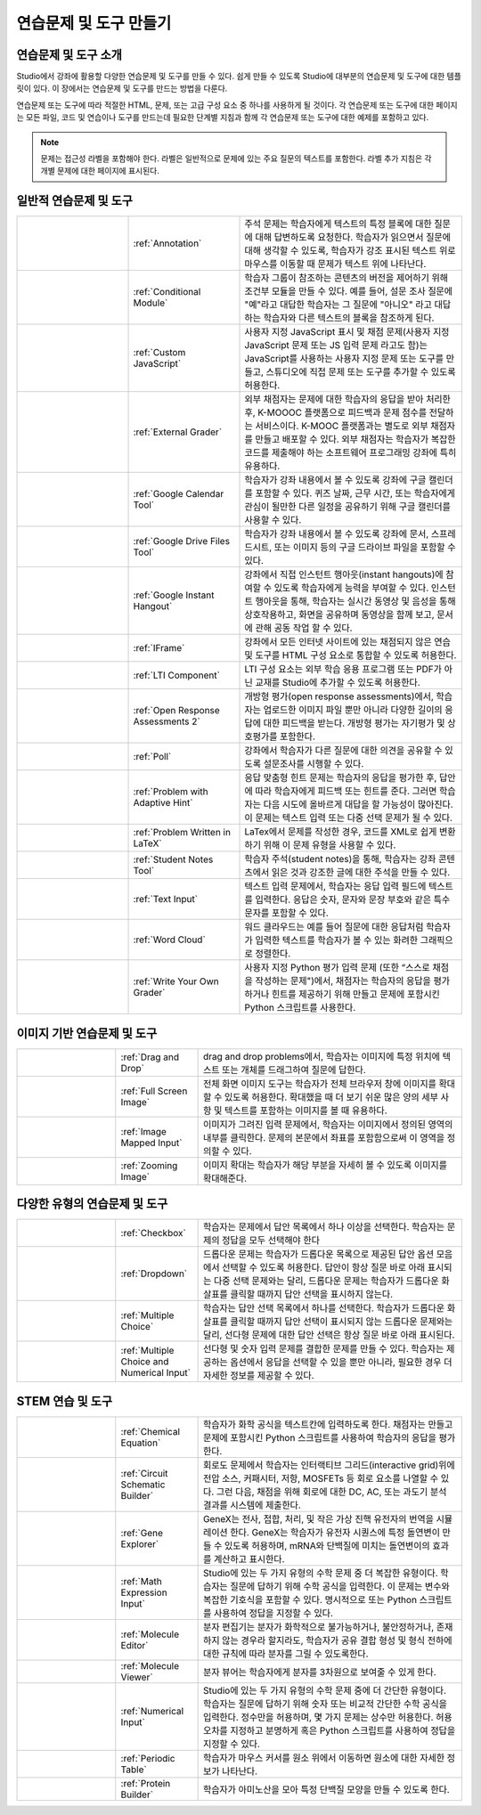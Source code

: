 .. _Create Exercises:

############################
연습문제 및 도구 만들기
############################

************************************
연습문제 및 도구 소개
************************************

Studio에서 강좌에 활용할 다양한 연습문제 및 도구를 만들 수 있다. 쉽게 만들 수 있도록 Studio에 대부분의 연습문제 및 도구에 대한 템플릿이 있다. 이 장에서는 연습문제 및 도구를 만드는 방법을 다룬다.

연습문제 또는 도구에 따라 적절한 HTML, 문제, 또는 고급 구성 요소 중 하나를 사용하게 될 것이다. 각 연습문제 또는 도구에 대한 페이지는 모든 파일, 코드 및 연습이나 도구를 만드는데 필요한 단계별 지침과 함께 각 연습문제 또는 도구에 대한 예제를 포함하고 있다.

.. note:: 문제는 접근성 라벨을 포함해야 한다. 라벨은 일반적으로 문제에 있는 주요 질문의 텍스트를 포함한다. 라벨 추가 지침은 각 개별 문제에 대한 페이지에 표시된다.

****************************
일반적 연습문제 및 도구
****************************

.. list-table::
   :widths: 25 25 50

   * - .. image:: ../../../shared/building_and_running_chapters/Images/AnnotationExample.png
          :width: 100
          :alt: Example Annotation problem
     - :ref:`Annotation`
     - 주석 문제는 학습자에게 텍스트의 특정 블록에 대한 질문에 대해 답변하도록 요청한다. 학습자가 읽으면서 질문에 대해 생각할 수 있도록, 학습자가 강조 표시된 텍스트 위로 마우스를 이동할 때 문제가 텍스트 위에 나타난다.
   * - .. image:: ../../../shared/building_and_running_chapters/Images/PollExample.png
          :width: 100
          :alt: Example poll
     - :ref:`Conditional Module`
     -  학습자 그룹이 참조하는 콘텐츠의 버전을 제어하기 위해 조건부 모듈을 만들 수 있다. 예를 들어, 설문 조사 질문에  "예"라고 대답한 학습자는 그 질문에  "아니오" 라고 대답하는 학습자와 다른 텍스트의 블록을 참조하게 된다.
   * - .. image:: ../../../shared/building_and_running_chapters/Images/JavaScriptInputExample.png
          :width: 100
          :alt: Example JavaScript problem
     - :ref:`Custom JavaScript`
     - 사용자 지정 JavaScript 표시 및 채점 문제(사용자 지정 JavaScript 문제 또는 JS 입력 문제 라고도 함)는 JavaScript를 사용하는 사용자 지정 문제 또는 도구를 만들고, 스튜디오에 직접 문제 또는 도구를 추가할 수 있도록 허용한다.
   * - .. image:: ../../../shared/building_and_running_chapters/Images/external-grader-correct.png
          :width: 100
          :alt: Example external grader
     - :ref:`External Grader`
     - 외부 채점자는 문제에 대한 학습자의 응답을 받아 처리한 후, K-MOOOC 플랫폼으로 피드백과 문제 점수를 전달하는 서비스이다. K-MOOC 플랫폼과는 별도로 외부 채점자를 만들고 배포할 수 있다. 외부 채점자는 학습자가 복잡한 코드를 제출해야 하는 소프트웨어 프로그래밍 강좌에 특히 유용하다.
   * - .. image:: ../../../shared/building_and_running_chapters/Images/google-calendar.png   
          :width: 100
          :alt: Google Calendar
     - :ref:`Google Calendar Tool`
     - 학습자가 강좌 내용에서 볼 수 있도록 강좌에 구글 캘린더를 포함할 수 있다. 퀴즈 날짜, 근무 시간, 또는 학습자에게 관심이 될만한 다른 일정을 공유하기 위해 구글 캘린더를 사용할 수 있다.
   * - .. image:: ../../../shared/building_and_running_chapters/Images/google-spreadsheet.png   
          :width: 100
          :alt: Google Drive Files Tool
     - :ref:`Google Drive Files Tool`
     - 학습자가 강좌 내용에서 볼 수 있도록 강좌에 문서, 스프레드시트, 또는 이미지 등의 구글 드라이브 파일을 포함할 수 있다.
   * - .. image:: ../../../shared/building_and_running_chapters/Images/GoogleHangout_WithPeople.png   
          :width: 100
          :alt: Google Hangout
     - :ref:`Google Instant Hangout`
     - 강좌에서 직접 인스턴트 행아웃(instant hangouts)에 참여할 수 있도록 학습자에게 능력을 부여할 수 있다. 인스턴트 행아웃을 통해, 학습자는 실시간 동영상 및 음성을 통해 상호작용하고, 화면을 공유하며 동영상을 함께 보고, 문서에 관해 공동 작업 할 수 있다. 
   * - .. image:: ../../../shared/building_and_running_chapters/Images/IFrame_1.png
          :width: 100
          :alt: Example IFrame tool
     - :ref:`IFrame`
     - 강좌에서 모든 인터넷 사이트에 있는 채점되지 않은 연습 및 도구를 HTML 구성 요소로 통합할 수 있도록 허용한다.
   * - .. image:: ../../../shared/building_and_running_chapters/Images/LTIExample.png
          :width: 100
          :alt: Example LTI component
     - :ref:`LTI Component`
     - LTI 구성 요소는 외부 학습 응용 프로그램 또는 PDF가 아닌 교재를 Studio에 추가할 수 있도록 허용한다.
   * - .. image:: ../../../shared/building_and_running_chapters/Images/PA_QandRField.png
          :width: 100
          :alt: Example open response assessment
     - :ref:`Open Response Assessments 2`
     - 개방형 평가(open response assessments)에서, 학습자는 업로드한 이미지 파일 뿐만 아니라 다양한 길이의 응답에 대한 피드백을 받는다. 개방형 평가는 자기평가 및 상호평가를 포함한다.
   * - .. image:: ../../../shared/building_and_running_chapters/Images/PollExample.png
          :width: 100
          :alt: Example poll
     - :ref:`Poll`
     - 강좌에서 학습자가 다른 질문에 대한 의견을 공유할 수 있도록 설문조사를 시행할 수 있다.
   * - .. image:: ../../../shared/building_and_running_chapters/Images/ProblemWithAdaptiveHintExample.png
          :width: 100
          :alt: Example problem with adaptive hint
     - :ref:`Problem with Adaptive Hint`
     - 응답 맞춤형 힌트 문제는 학습자의 응답을 평가한 후, 답안에 따라 학습자에게 피드백 또는 힌트를 준다. 그러면 학습자는 다음 시도에 올바르게 대답을 할 가능성이 많아진다. 이 문제는 텍스트 입력 또는 다중 선택 문제가 될 수 있다.
   * - .. image:: ../../../shared/building_and_running_chapters/Images/ProblemWrittenInLaTeX.png
          :width: 100
          :alt: Example problem written in LaTeX
     - :ref:`Problem Written in LaTeX`
     - LaTex에서 문제를 작성한 경우, 코드를 XML로 쉽게 변환하기 위해 이 문제 유형을 사용할 수 있다.
   * - .. image:: ../../../shared/building_and_running_chapters/Images/SFD_SN_bodyexample.png
          :width: 100
          :alt: Image of student notes in a course
     - :ref:`Student Notes Tool`
     - 학습자 주석(student notes)을 통해, 학습자는 강좌 콘텐츠에서 읽은 것과 강조한 글에 대한 주석을 만들 수 있다.
   * - .. image:: ../../../shared/building_and_running_chapters/Images/TextInputExample.png
          :width: 100
          :alt: Example text input problem
     - :ref:`Text Input`
     - 텍스트 입력 문제에서, 학습자는 응답 입력 필드에 텍스트를 입력한다. 응답은 숫자, 문자와 문장 부호와 같은 특수 문자를 포함할 수 있다.
   * - .. image:: ../../../shared/building_and_running_chapters/Images/WordCloudExample.png
          :width: 100
          :alt: Example word cloud
     - :ref:`Word Cloud`
     - 워드 클라우드는 예를 들어 질문에 대한 응답처럼 학습자가 입력한 텍스트를 학습자가 볼 수 있는 화려한 그래픽으로 정렬한다.
   * - .. image:: ../../../shared/building_and_running_chapters/Images/CustomPythonExample.png  
          :width: 100
          :alt: Example write-your-own-grader problem
     - :ref:`Write Your Own Grader`
     - 사용자 지정 Python 평가 입력 문제 (또한 “스스로 채점을 작성하는 문제")에서, 채점자는 학습자의 응답을 평가하거나 힌트를 제공하기 위해 만들고 문제에 포함시킨 Python 스크립트를 사용한다. 


********************************
이미지 기반 연습문제 및 도구
********************************

.. list-table::
   :widths: 30 25 80

   * - .. image:: ../../../shared/building_and_running_chapters/Images/DragAndDropProblem.png
          :width: 100
          :alt: Example drag and drop problem
     - :ref:`Drag and Drop`
     - drag and drop problems에서, 학습자는 이미지에 특정 위치에 텍스트 또는 개체를 드래그하여 질문에 답한다.
   * - .. image:: ../../../shared/building_and_running_chapters/Images/image-modal.png
          :width: 100
          :alt: Example full screen image tool
     - :ref:`Full Screen Image`
     - 전체 화면 이미지 도구는 학습자가 전체 브라우저 창에 이미지를 확대할 수 있도록 허용한다. 확대했을 때 더 보기 쉬운 많은 양의 세부 사항 및 텍스트를 포함하는 이미지를 볼 때 유용하다.
   * - .. image:: ../../../shared/building_and_running_chapters/Images/ImageMappedInputExample.png
          :width: 100
          :alt: Example image mapped input problem
     - :ref:`Image Mapped Input`
     - 이미지가 그려진 입력 문제에서, 학습자는 이미지에서 정의된 영역의 내부를 클릭한다. 문제의 본문에서 좌표를 포함함으로써 이 영역을 정의할 수 있다.
   * - .. image:: ../../../shared/building_and_running_chapters/Images/Zooming_Image.png
          :width: 100
          :alt: Example zooming image tool
     - :ref:`Zooming Image`
     - 이미지 확대는 학습자가 해당 부분을 자세히 볼 수 있도록 이미지를 확대해준다. 

************************************
다양한 유형의 연습문제 및 도구
************************************

.. list-table::
   :widths: 30 25 80

   * - .. image:: ../../../shared/building_and_running_chapters/Images/CheckboxExample.png
          :width: 100
          :alt: Example checkbox problem
     - :ref:`Checkbox`
     - 학습자는 문제에서 답안 목록에서 하나 이상을 선택한다. 학습자는 문제의 정답을 모두 선택해야 한다
   * - .. image:: ../../../shared/building_and_running_chapters/Images/DropdownExample.png
          :width: 100
          :alt: Example dropdown problem
     - :ref:`Dropdown`
     - 드롭다운 문제는 학습자가 드롭다운 목록으로 제공된 답안 옵션 모음에서 선택할 수 있도록 허용한다. 답안이 항상 질문 바로 아래 표시되는 다중 선택 문제와는 달리, 드롭다운 문제는 학습자가 드롭다운 화살표를 클릭할 때까지 답안 선택을 표시하지 않는다.
   * - .. image:: ../../../shared/building_and_running_chapters/Images/MultipleChoiceExample.png
          :width: 100
          :alt: Example multiple choice problem
     - :ref:`Multiple Choice`
     - 학습자는 답안 선택 목록에서 하나를 선택한다. 학습자가 드롭다운 화살표를 클릭할 때까지 답안 선택이 표시되지 않는 드롭다운 문제와는 달리, 선다형 문제에 대한 답안 선택은 항상 질문 바로 아래 표시된다.
   * - .. image:: ../../../shared/building_and_running_chapters/Images/MultipleChoice_NumericalInput.png
          :width: 100
          :alt: Example multiple choice and numerical input problem
     - :ref:`Multiple Choice and Numerical Input`
     - 선다형 및 숫자 입력 문제를 결합한 문제를 만들 수 있다. 학습자는 제공하는 옵션에서 응답을 선택할 수 있을 뿐만 아니라, 필요한 경우 더 자세한 정보를 제공할 수 있다. 

********************************
STEM 연습 및 도구
********************************

.. list-table::
   :widths: 30 25 80

   * - .. image:: ../../../shared/building_and_running_chapters/Images/ChemicalEquationExample.png
          :width: 100
          :alt: Example chemical equation problem
     - :ref:`Chemical Equation`
     - 학습자가 화학 공식을 텍스트칸에 입력하도록 한다. 채점자는 만들고 문제에 포함시킨 Python 스크립트를 사용하여 학습자의 응답을 평가한다.
   * - .. image:: ../../../shared/building_and_running_chapters/Images/CircuitSchematicExample_short.png
          :width: 100
          :alt: Example circuit schematic builder problem
     - :ref:`Circuit Schematic Builder`
     - 회로도 문제에서 학습자는 인터랙티브 그리드(interactive grid)위에 전압 소스, 커패시터, 저항, MOSFETs 등 회로 요소를 나열할 수 있다. 그런 다음, 채점을 위해 회로에 대한 DC, AC, 또는 과도기 분석 결과를 시스템에 제출한다.
   * - .. image:: ../../../shared/building_and_running_chapters/Images/GeneExplorer.png
          :width: 100
          :alt: Example gene explorer problem
     - :ref:`Gene Explorer`
     - GeneX는 전사, 접합, 처리, 및 작은 가상 진핵 유전자의 번역을 시뮬레이션 한다. GeneX는 학습자가 유전자 시퀀스에 특정 돌연변이 만들 수 있도록 허용하며, mRNA와 단백질에 미치는 돌연변이의 효과를 계산하고 표시한다.
   * - .. image:: ../../../shared/building_and_running_chapters/Images/MathExpressionInputExample.png
          :width: 100
          :alt: Example math expression input problem
     - :ref:`Math Expression Input`
     - Studio에 있는 두 가지 유형의 수학 문제 중 더 복잡한 유형이다. 학습자는 질문에 답하기 위해 수학 공식을 입력한다. 이 문제는 변수와 복잡한 기호식을 포함할 수 있다. 명시적으로 또는 Python 스크립트를 사용하여 정답을 지정할 수 있다.
   * - .. image:: ../../../shared/building_and_running_chapters/Images/Molecule_Editor.png
          :width: 100
          :alt: Example molecule editor problem
     - :ref:`Molecule Editor`
     - 분자 편집기는 분자가 화학적으로 불가능하거나, 불안정하거나, 존재하지 않는 경우라 할지라도, 학습자가 공유 결합 형성 및 형식 전하에 대한 규칙에 따라 분자를 그릴 수 있도록한다.
   * - .. image:: ../../../shared/building_and_running_chapters/Images/MoleculeViewer.png
          :width: 100
          :alt: Example molecule viewer tool
     - :ref:`Molecule Viewer`
     - 분자 뷰어는 학습자에게 분자를 3차원으로 보여줄 수 있게 한다.
   * - .. image:: ../../../shared/building_and_running_chapters/Images/image292.png
          :width: 100
          :alt: Example numerical input problem
     - :ref:`Numerical Input`
     - Studio에 있는 두 가지 유형의 수학 문제 중에 더 간단한 유형이다. 학습자는 질문에 답하기 위해 숫자 또는 비교적 간단한 수학 공식을 입력한다. 정수만을 허용하며, 몇 가지 문제는 상수만 허용한다. 허용 오차를 지정하고 분명하게 혹은 Python 스크립트를 사용하여 정답을 지정할 수 있다.
   * - .. image:: ../../../shared/building_and_running_chapters/Images/Periodic_Table.png
          :width: 100
          :alt: Example periodic table problem
     - :ref:`Periodic Table`
     - 학습자가 마우스 커서를 원소 위에서 이동하면 원소에 대한 자세한 정보가 나타난다.
   * - .. image:: ../../../shared/building_and_running_chapters/Images/ProteinBuilder.png
          :width: 100
          :alt: Example protein builder problem
     - :ref:`Protein Builder`
     - 학습자가 아미노산을 모아 특정 단백질 모양을 만들 수 있도록 한다.
